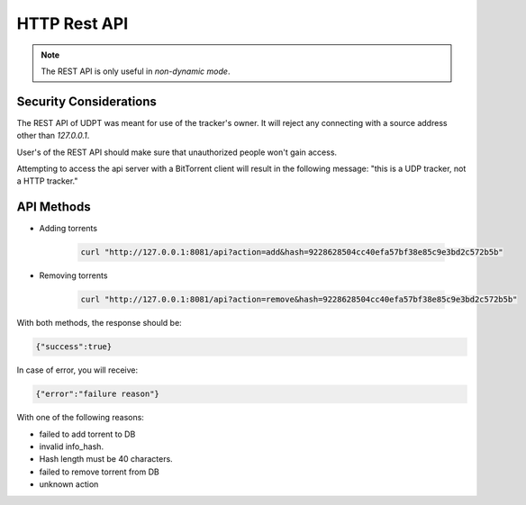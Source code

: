 *************
HTTP Rest API
*************
.. note:: The REST API is only useful in *non-dynamic mode*.

Security Considerations
-----------------------
The REST API of UDPT was meant for use of the tracker's owner.
It will reject any connecting with a source address other than *127.0.0.1*.

User's of the REST API should make sure that unauthorized people won't gain access.

Attempting to access the api server with a BitTorrent client will result in the following message:
"this is a UDP tracker, not a HTTP tracker."

API Methods
-----------
* Adding torrents

    .. code-block:: bash

        curl "http://127.0.0.1:8081/api?action=add&hash=9228628504cc40efa57bf38e85c9e3bd2c572b5b"

* Removing torrents

    .. code-block:: bash

        curl "http://127.0.0.1:8081/api?action=remove&hash=9228628504cc40efa57bf38e85c9e3bd2c572b5b"

With both methods, the response should be:

.. code-block:: json

    {"success":true}

In case of error, you will receive:

.. code-block:: json

    {"error":"failure reason"}

With one of the following reasons:

* failed to add torrent to DB
* invalid info_hash.
* Hash length must be 40 characters.
* failed to remove torrent from DB
* unknown action
